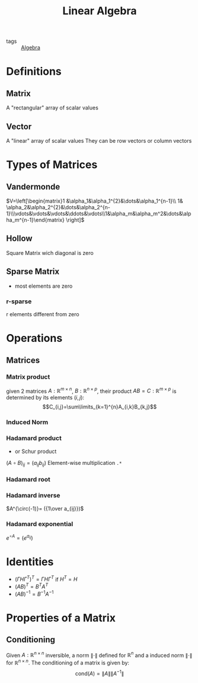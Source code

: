 #+TITLE: Linear Algebra
- tags :: [[file:20200424162958-algebra.org][Algebra]]

* Definitions
** Matrix
A "rectangular" array of scalar values
** Vector
A "linear" array of scalar values
They can be row vectors or column vectors
* Types of Matrices
** Vandermonde
  $V=\left[\begin{matrix}1 &\alpha_1&\alpha_1^{2}&\dots&\alpha_1^{n-1}\\ 1& \alpha_2&\alpha_2^{2}&\dots&\alpha_2^{n-1}\\\vdots&\vdots&\vdots&\ddots&\vdots\\1&\alpha_m&\alpha_m^2&\dots&\alpha_m^{n-1}\end{matrix} \right]$
** Hollow
Square Matrix wich diagonal is zero
** Sparse Matrix
- most elements are zero
*** r-sparse
r elements different from zero
* Operations
** Matrices
*** Matrix product
given 2 matrices $A:\mathbb{R}^{m\times n}$, $B:\mathbb{R}^{n\times p}$, their product
 $AB=C:\mathbb{R}^{m\times p}$ is determined by its elements ${(i,j)}$:
 $$C_{i,j}=\sum\limits_{k=1}^{n}A_{i,k}B_{k,j}$$
*** Induced Norm

*** Hadamard product
- or Schur product

$(A\circ B)_{ij}=(a_{ij}b_{ij})$
Element-wise multiplication =.*=

*** Hadamard root
*** Hadamard inverse
$A^{\circ(-1)}= ({1\over a_{ij}})$
*** Hadamard exponential
$e^{\circ A}= (e^{a_{ij}})$

* Identities
- $(\Gamma H \Gamma^T)^T=\Gamma H \Gamma^T$ if $H^T=H$
- $(AB)^T = B^TA^T$
- $(AB)^{-1 } = B^{-1}A^{-1}$
* Properties of a Matrix
** Conditioning
Given $A:\mathbb R^{n\times n}$ inversible, a norm $\|\cdot\|$ defined for $\mathbb R^{n}$ and a induced norm $\|\cdot\|$ for $\mathbb R^{n\times n}$. The conditioning of a matrix is given by: $$\mathrm {cond}(A)=\|A\|\|A^{-1}\|$$
